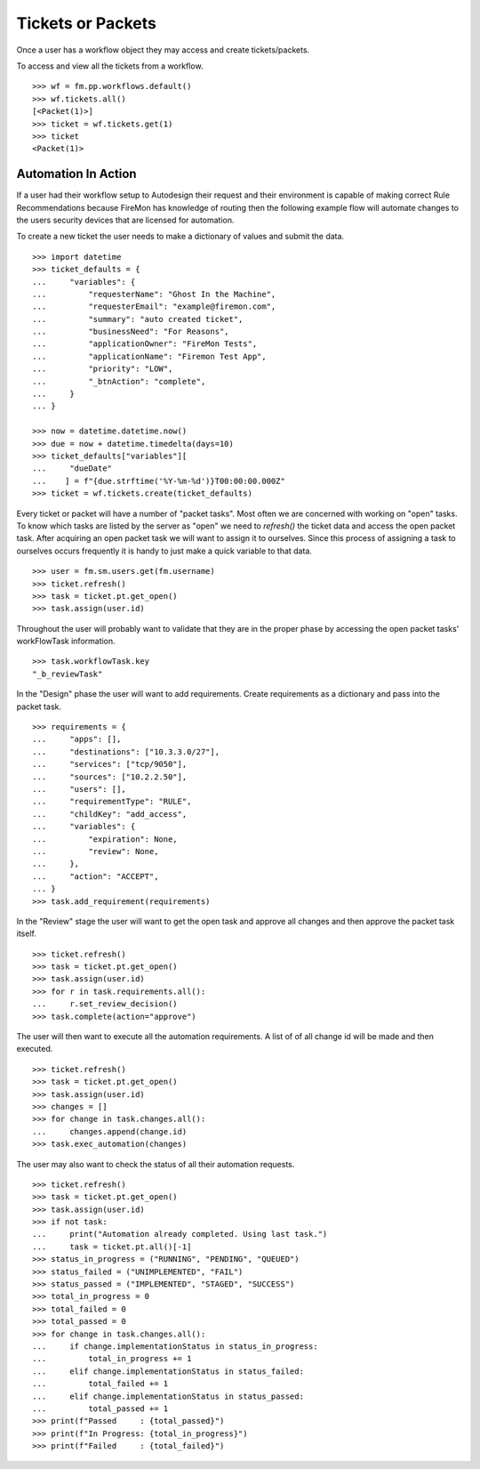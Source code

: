 Tickets or Packets
==================

Once a user has a workflow object they may access and create tickets/packets.

To access and view all the tickets from a workflow.

::

    >>> wf = fm.pp.workflows.default()
    >>> wf.tickets.all()
    [<Packet(1)>]
    >>> ticket = wf.tickets.get(1)
    >>> ticket
    <Packet(1)>

Automation In Action
--------------------

If a user had their workflow setup to Autodesign their request and their
environment is capable of making correct Rule Recommendations because FireMon
has knowledge of routing then the following example flow will automate changes 
to the users security devices that are licensed for automation.

To create a new ticket the user needs to make a dictionary of values and submit the data.

::

    >>> import datetime
    >>> ticket_defaults = {
    ...     "variables": {
    ...         "requesterName": "Ghost In the Machine",
    ...         "requesterEmail": "example@firemon.com",
    ...         "summary": "auto created ticket",
    ...         "businessNeed": "For Reasons",
    ...         "applicationOwner": "FireMon Tests",
    ...         "applicationName": "Firemon Test App",
    ...         "priority": "LOW",
    ...         "_btnAction": "complete",
    ...     }
    ... }

    >>> now = datetime.datetime.now()
    >>> due = now + datetime.timedelta(days=10)
    >>> ticket_defaults["variables"][
    ...     "dueDate"
    ...    ] = f"{due.strftime('%Y-%m-%d')}T00:00:00.000Z"
    >>> ticket = wf.tickets.create(ticket_defaults)

Every ticket or packet will have a number of "packet tasks". Most often we are concerned
with working on "open" tasks. To know which tasks are listed by the server as "open" we
need to `refresh()` the ticket data and access the open packet task. After acquiring an
open packet task we will want to assign it to ourselves. Since this process of assigning
a task to ourselves occurs frequently it is handy to just make a quick variable to that
data.

::

    >>> user = fm.sm.users.get(fm.username)
    >>> ticket.refresh()
    >>> task = ticket.pt.get_open()
    >>> task.assign(user.id)

Throughout the user will probably want to validate that they are in the proper phase by 
accessing the open packet tasks' workFlowTask information.

::

    >>> task.workflowTask.key
    "_b_reviewTask"

In the "Design" phase the user will want to add requirements. Create requirements as a
dictionary and pass into the packet task. 

::

    >>> requirements = {
    ...     "apps": [],
    ...     "destinations": ["10.3.3.0/27"],
    ...     "services": ["tcp/9050"],
    ...     "sources": ["10.2.2.50"],
    ...     "users": [],
    ...     "requirementType": "RULE",
    ...     "childKey": "add_access",
    ...     "variables": {
    ...         "expiration": None,
    ...         "review": None,
    ...     },
    ...     "action": "ACCEPT",
    ... }
    >>> task.add_requirement(requirements)

In the "Review" stage the user will want to get the open task and approve all changes
and then approve the packet task itself.

::

    >>> ticket.refresh()
    >>> task = ticket.pt.get_open()
    >>> task.assign(user.id)
    >>> for r in task.requirements.all():
    ...     r.set_review_decision()
    >>> task.complete(action="approve")

The user will then want to  execute all the automation requirements. A list of of all 
change id will be made and then executed.

::

    >>> ticket.refresh()
    >>> task = ticket.pt.get_open()
    >>> task.assign(user.id)
    >>> changes = []
    >>> for change in task.changes.all():
    ...     changes.append(change.id)
    >>> task.exec_automation(changes)

The user may also want to check the status of all their automation requests.

::

    >>> ticket.refresh()
    >>> task = ticket.pt.get_open()
    >>> task.assign(user.id)
    >>> if not task:
    ...     print("Automation already completed. Using last task.")
    ...     task = ticket.pt.all()[-1]
    >>> status_in_progress = ("RUNNING", "PENDING", "QUEUED")
    >>> status_failed = ("UNIMPLEMENTED", "FAIL")
    >>> status_passed = ("IMPLEMENTED", "STAGED", "SUCCESS")
    >>> total_in_progress = 0
    >>> total_failed = 0
    >>> total_passed = 0
    >>> for change in task.changes.all():
    ...     if change.implementationStatus in status_in_progress:
    ...         total_in_progress += 1
    ...     elif change.implementationStatus in status_failed:
    ...         total_failed += 1
    ...     elif change.implementationStatus in status_passed:
    ...         total_passed += 1
    >>> print(f"Passed     : {total_passed}")
    >>> print(f"In Progress: {total_in_progress}")
    >>> print(f"Failed     : {total_failed}")
